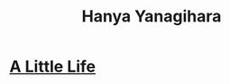 :PROPERTIES:
:ID:       9bb42a8a-b4bb-45d3-a443-67715098e8fc
:END:
#+title: Hanya Yanagihara
#+filetags: author

* [[id:48b7d324-c5af-4685-b1d0-d9aef8c6ace5][A Little Life]]
